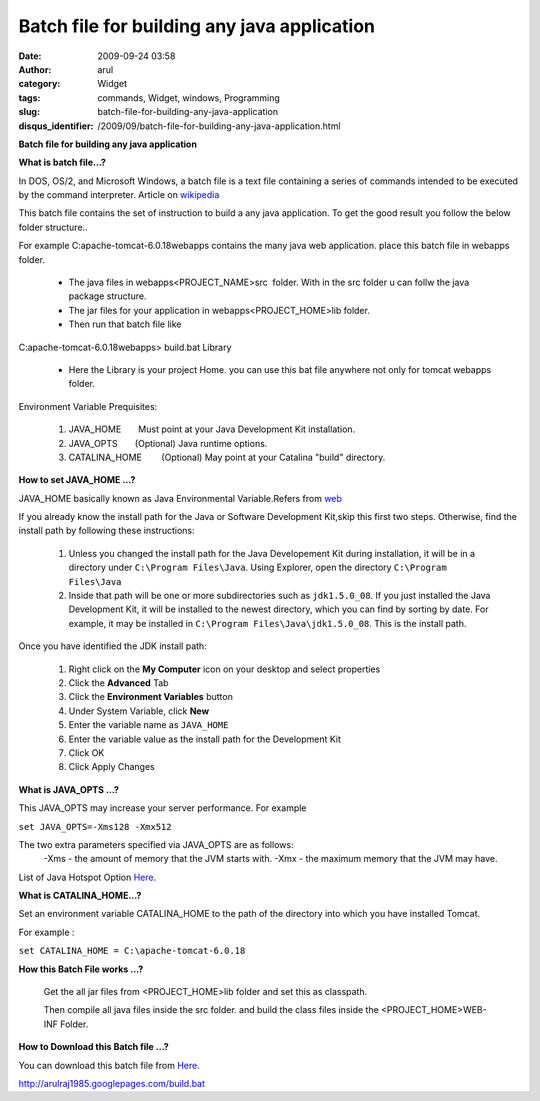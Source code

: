 Batch file for building any java application
############################################
:date: 2009-09-24 03:58
:author: arul
:category: Widget
:tags: commands, Widget, windows, Programming
:slug: batch-file-for-building-any-java-application
:disqus_identifier: /2009/09/batch-file-for-building-any-java-application.html

**Batch file for building any java application**

|image0|

**What is batch file...?**

In DOS, OS/2, and Microsoft Windows, a batch file is a text file
containing a series of commands intended to be executed by the command
interpreter. Article on
`wikipedia <http://en.wikipedia.org/wiki/Batch_file>`__

This batch file contains the set of instruction to build a any java application. To get the good result you follow the below folder structure..

For example C:\apache-tomcat-6.0.18\webapps contains the many java web
application. place this batch file in webapps folder.

  -  The java files in webapps\<PROJECT_NAME>\src\  folder. With
     in the src folder u can follw the java package structure.
  -  The jar files for your application in
     webapps\<PROJECT_HOME>\lib folder.
  -  Then run that batch file like

C:\apache-tomcat-6.0.18\webapps> build.bat Library

  -  Here the Library is your project Home. you can use this bat file
     anywhere not only for tomcat webapps folder.

Environment Variable Prequisites:

  #. JAVA_HOME       Must point at your Java Development Kit
     installation.
  #. JAVA_OPTS       (Optional) Java runtime options.
  #. CATALINA_HOME        (Optional) May point at your Catalina
     "build" directory.

**How to set JAVA_HOME ...?**

JAVA_HOME basically known as Java Environmental Variable.Refers from
`web <http://confluence.atlassian.com/display/CONF26/Set+JAVA_HOME+variable+in+Windows>`__

If you already know the install path for the Java or Software
Development Kit,skip this first two steps. Otherwise, find the install
path by following these instructions:

    #. Unless you changed the install path for the Java Developement Kit
       during installation, it will be in a directory under
       ``C:\Program Files\Java``. Using Explorer, open the directory
       ``C:\Program Files\Java``
    #. Inside that path will be one or more subdirectories such as
       ``jdk1.5.0_08``. If you just installed the Java Development Kit,
       it will be installed to the newest directory, which you can find
       by sorting by date. For example, it may be installed in
       ``C:\Program Files\Java\jdk1.5.0_08``. This is the install path.

Once you have identified the JDK install path:

  #. Right click on the **My Computer** icon on your desktop and
     select properties
  #. Click the **Advanced** Tab
  #. Click the **Environment Variables** button
  #. Under System Variable, click **New**
  #. Enter the variable name as ``JAVA_HOME``
  #. Enter the variable value as the install path for the Development
     Kit
  #. Click OK
  #. Click Apply Changes

|image1|

**What is JAVA_OPTS ...?**

This JAVA_OPTS may increase your server performance. For example

``set JAVA_OPTS=-Xms128 -Xmx512``

The two extra parameters specified via JAVA_OPTS are as follows:
  -Xms - the amount of memory that the JVM starts with.
  -Xmx - the maximum memory that the JVM may have.

List of Java Hotspot Option `Here <http://java.sun.com/javase/technologies/hotspot/vmoptions.jsp>`__.

**What is CATALINA_HOME...?**

Set an environment variable CATALINA_HOME to the path of the directory
into which you have installed Tomcat.

For example :

``set CATALINA_HOME = C:\apache-tomcat-6.0.18``

**How this Batch File works ...?**

  Get the all jar files from <PROJECT_HOME>\lib folder and set this as classpath.
  
  Then compile all java files inside the src folder. and build the
  class files inside the <PROJECT_HOME>\WEB-INF Folder.

**How to Download this Batch file ...?**

You can download this batch file from `Here <http://arulraj1985.googlepages.com/build.bat>`__.

http://arulraj1985.googlepages.com/build.bat

.. |image0| image:: http://2.bp.blogspot.com/_X5tq9y9xv2s/Srs4KNLAw0I/AAAAAAAAAFw/YgXxL4EMQe0/s400/MS-DOS-Batch-File.png
   :target: http://2.bp.blogspot.com/_X5tq9y9xv2s/Srs4KNLAw0I/AAAAAAAAAFw/YgXxL4EMQe0/s1600-h/MS-DOS-Batch-File.png
.. |image1| image:: http://3.bp.blogspot.com/_X5tq9y9xv2s/Srs-dTRgMzI/AAAAAAAAAF4/VzLWmytRU4A/s400/JAVA_HOME.jpg
   :target: http://3.bp.blogspot.com/_X5tq9y9xv2s/Srs-dTRgMzI/AAAAAAAAAF4/VzLWmytRU4A/s1600-h/JAVA_HOME.jpg
